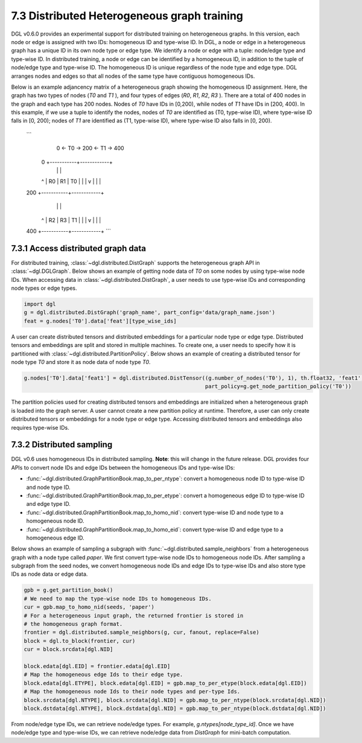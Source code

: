 .. _guide-distributed-hetero:

7.3 Distributed Heterogeneous graph training
--------------------------------------------

DGL v0.6.0 provides an experimental support for distributed training on heterogeneous graphs.
In this version, each node or edge is assigned with two IDs: homogeneous ID and type-wise ID.
In DGL, a node or edge in a heterogeneous graph has a unique ID in its own node type or edge type.
We identify a node or edge with a tuple: node/edge type and type-wise ID. In distributed training,
a node or edge can be identified by a homogeneous ID, in addition to the tuple of node/edge type
and type-wise ID. The homogeneous ID is unique regardless of the node type and edge type.
DGL arranges nodes and edges so that all nodes of the same type have contiguous
homogeneous IDs.

Below is an example adjancency matrix of a heterogeneous graph showing the homogeneous ID assignment.
Here, the graph has two types of nodes (`T0` and `T1` ), and four types of edges (`R0`, `R1`, `R2`, `R3` ).
There are a total of 400 nodes in the graph and each type has 200 nodes. Nodes
of `T0` have IDs in [0,200), while nodes of `T1` have IDs in [200, 400).
In this example, if we use a tuple to identify the nodes, nodes of `T0` are identified as
(T0, type-wise ID), where type-wise ID falls in [0, 200); nodes of `T1` are identified as
(T1, type-wise ID), where type-wise ID also falls in [0, 200).

    ```
        0 <- T0 -> 200 <- T1 -> 400
     0  +-----------+------------+
        |           |            |
     ^  |    R0     |     R1     |
     T0 |           |            |
     v  |           |            |
    200 +-----------+------------+
        |           |            |
     ^  |    R2     |     R3     |
     T1 |           |            |
     v  |           |            |
    400 +-----------+------------+
    ```

7.3.1 Access distributed graph data
^^^^^^^^^^^^^^^^^^^^^^^^^^^^^^^^^^^

For distributed training, :class:`~dgl.distributed.DistGraph` supports the heterogeneous graph API
in :class:`~dgl.DGLGraph`. Below shows an example of getting node data of `T0` on some nodes
by using type-wise node IDs. When accessing data in :class:`~dgl.distributed.DistGraph`, a user
needs to use type-wise IDs and corresponding node types or edge types.

.. code:: python

    import dgl
    g = dgl.distributed.DistGraph('graph_name', part_config='data/graph_name.json')
    feat = g.nodes['T0'].data['feat'][type_wise_ids]

A user can create distributed tensors and distributed embeddings for a particular node type or
edge type. Distributed tensors and embeddings are split and stored in multiple machines. To create
one, a user needs to specify how it is partitioned with :class:`~dgl.distributed.PartitionPolicy`.
Below shows an example of creating a distributed tensor for node type `T0` and store it as node data
of node type `T0`.

.. code:: python

    g.nodes['T0'].data['feat1'] = dgl.distributed.DistTensor((g.number_of_nodes('T0'), 1), th.float32, 'feat1',
                                                             part_policy=g.get_node_partition_policy('T0'))

The partition policies used for creating distributed tensors and embeddings are initialized when a heterogeneous
graph is loaded into the graph server. A user cannot create a new partition policy at runtime. Therefore, a user
can only create distributed tensors or embeddings for a node type or edge type.
Accessing distributed tensors and embeddings also requires type-wise IDs.

7.3.2 Distributed sampling
^^^^^^^^^^^^^^^^^^^^^^^^^^

DGL v0.6 uses homogeneous IDs in distributed sampling. **Note**: this will change in the future release.
DGL provides four APIs to convert node IDs and edge IDs between the homogeneous IDs and type-wise IDs: 

* :func:`~dgl.distributed.GraphPartitionBook.map_to_per_ntype`: convert a homogeneous node ID to type-wise ID and node type ID.
* :func:`~dgl.distributed.GraphPartitionBook.map_to_per_etype`: convert a homogeneous edge ID to type-wise ID and edge type ID.
* :func:`~dgl.distributed.GraphPartitionBook.map_to_homo_nid`: convert type-wise ID and node type to a homogeneous node ID.
* :func:`~dgl.distributed.GraphPartitionBook.map_to_homo_eid`: convert type-wise ID and edge type to a homogeneous edge ID.

Below shows an example of sampling a subgraph with :func:`~dgl.distributed.sample_neighbors` from a heterogeneous graph
with a node type called `paper`. We first convert type-wise node IDs to homogeneous node IDs. After sampling a subgraph
from the seed nodes, we convert homogeneous node IDs and edge IDs to type-wise IDs and also store type IDs as node data
or edge data.

.. code:: python

        gpb = g.get_partition_book()
        # We need to map the type-wise node IDs to homogeneous IDs.
        cur = gpb.map_to_homo_nid(seeds, 'paper')
        # For a heterogeneous input graph, the returned frontier is stored in
        # the homogeneous graph format.
        frontier = dgl.distributed.sample_neighbors(g, cur, fanout, replace=False)
        block = dgl.to_block(frontier, cur)
        cur = block.srcdata[dgl.NID]

        block.edata[dgl.EID] = frontier.edata[dgl.EID]
        # Map the homogeneous edge Ids to their edge type.
        block.edata[dgl.ETYPE], block.edata[dgl.EID] = gpb.map_to_per_etype(block.edata[dgl.EID])
        # Map the homogeneous node Ids to their node types and per-type Ids.
        block.srcdata[dgl.NTYPE], block.srcdata[dgl.NID] = gpb.map_to_per_ntype(block.srcdata[dgl.NID])
        block.dstdata[dgl.NTYPE], block.dstdata[dgl.NID] = gpb.map_to_per_ntype(block.dstdata[dgl.NID])

From node/edge type IDs, we can retrieve node/edge types. For example, `g.ntypes[node_type_id]`. Once we have
node/edge type and type-wise IDs, we can retrieve node/edge data from `DistGraph` for mini-batch computation.
